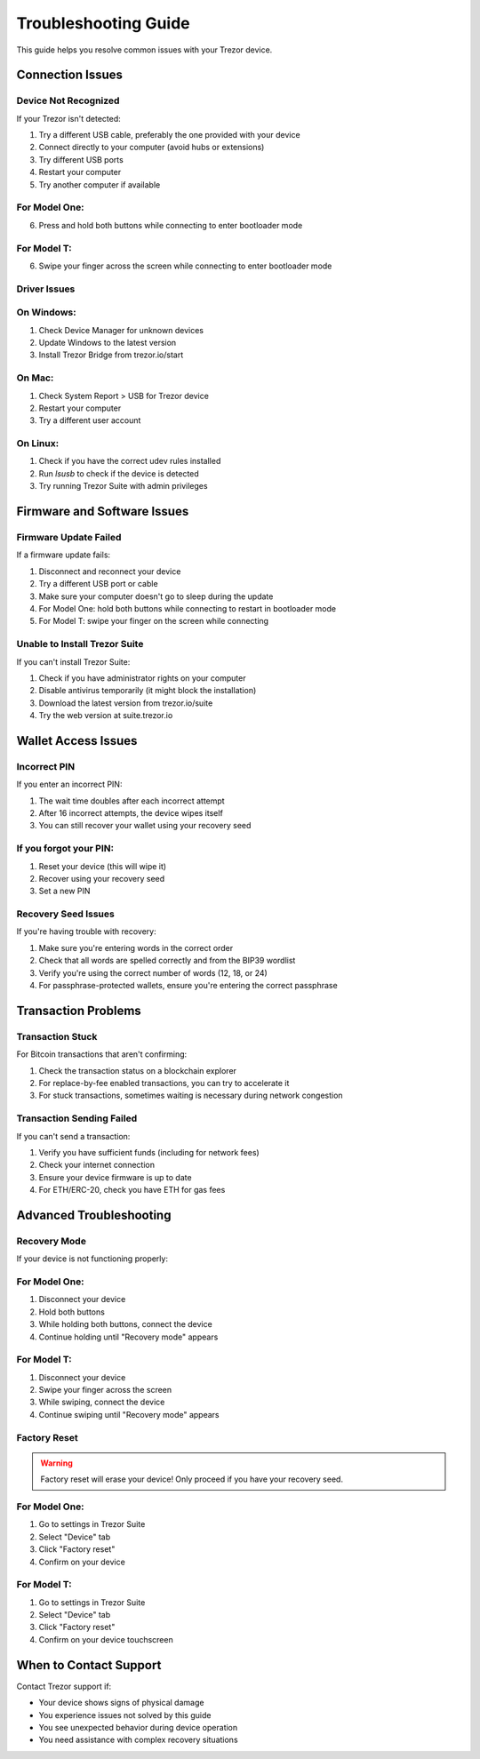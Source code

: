 Troubleshooting Guide
===================

This guide helps you resolve common issues with your Trezor device.

Connection Issues
---------------

Device Not Recognized
^^^^^^^^^^^^^^^^^^

If your Trezor isn't detected:

1. Try a different USB cable, preferably the one provided with your device
2. Connect directly to your computer (avoid hubs or extensions)
3. Try different USB ports
4. Restart your computer
5. Try another computer if available

For Model One:
^^^^^^^^^^^^^

6. Press and hold both buttons while connecting to enter bootloader mode

For Model T:
^^^^^^^^^^^

6. Swipe your finger across the screen while connecting to enter bootloader mode

Driver Issues
^^^^^^^^^^^

On Windows:
^^^^^^^^^^

1. Check Device Manager for unknown devices
2. Update Windows to the latest version
3. Install Trezor Bridge from trezor.io/start

On Mac:
^^^^^^

1. Check System Report > USB for Trezor device
2. Restart your computer
3. Try a different user account

On Linux:
^^^^^^^^

1. Check if you have the correct udev rules installed
2. Run `lsusb` to check if the device is detected
3. Try running Trezor Suite with admin privileges

Firmware and Software Issues
--------------------------

Firmware Update Failed
^^^^^^^^^^^^^^^^^^^

If a firmware update fails:

1. Disconnect and reconnect your device
2. Try a different USB port or cable
3. Make sure your computer doesn't go to sleep during the update
4. For Model One: hold both buttons while connecting to restart in bootloader mode
5. For Model T: swipe your finger on the screen while connecting

Unable to Install Trezor Suite
^^^^^^^^^^^^^^^^^^^^^^^^^^^^

If you can't install Trezor Suite:

1. Check if you have administrator rights on your computer
2. Disable antivirus temporarily (it might block the installation)
3. Download the latest version from trezor.io/suite
4. Try the web version at suite.trezor.io

Wallet Access Issues
------------------

Incorrect PIN
^^^^^^^^^^^

If you enter an incorrect PIN:

1. The wait time doubles after each incorrect attempt
2. After 16 incorrect attempts, the device wipes itself
3. You can still recover your wallet using your recovery seed

If you forgot your PIN:
^^^^^^^^^^^^^^^^^^^^^

1. Reset your device (this will wipe it)
2. Recover using your recovery seed
3. Set a new PIN

Recovery Seed Issues
^^^^^^^^^^^^^^^^^

If you're having trouble with recovery:

1. Make sure you're entering words in the correct order
2. Check that all words are spelled correctly and from the BIP39 wordlist
3. Verify you're using the correct number of words (12, 18, or 24)
4. For passphrase-protected wallets, ensure you're entering the correct passphrase

Transaction Problems
-----------------

Transaction Stuck
^^^^^^^^^^^^^^^

For Bitcoin transactions that aren't confirming:

1. Check the transaction status on a blockchain explorer
2. For replace-by-fee enabled transactions, you can try to accelerate it
3. For stuck transactions, sometimes waiting is necessary during network congestion

Transaction Sending Failed
^^^^^^^^^^^^^^^^^^^^^^^

If you can't send a transaction:

1. Verify you have sufficient funds (including for network fees)
2. Check your internet connection
3. Ensure your device firmware is up to date
4. For ETH/ERC-20, check you have ETH for gas fees

Advanced Troubleshooting
----------------------

Recovery Mode
^^^^^^^^^^^

If your device is not functioning properly:

For Model One:
^^^^^^^^^^^^^

1. Disconnect your device
2. Hold both buttons
3. While holding both buttons, connect the device
4. Continue holding until "Recovery mode" appears

For Model T:
^^^^^^^^^^^

1. Disconnect your device
2. Swipe your finger across the screen
3. While swiping, connect the device
4. Continue swiping until "Recovery mode" appears

Factory Reset
^^^^^^^^^^^

.. warning::
   Factory reset will erase your device! Only proceed if you have your recovery seed.

For Model One:
^^^^^^^^^^^^^

1. Go to settings in Trezor Suite
2. Select "Device" tab
3. Click "Factory reset"
4. Confirm on your device

For Model T:
^^^^^^^^^^^

1. Go to settings in Trezor Suite
2. Select "Device" tab
3. Click "Factory reset"
4. Confirm on your device touchscreen

When to Contact Support
--------------------

Contact Trezor support if:

* Your device shows signs of physical damage
* You experience issues not solved by this guide
* You see unexpected behavior during device operation
* You need assistance with complex recovery situations

.. raw:: html

   <div class="cta-container">
     <a href="contact.html" class="cta-button">Contact Support</a>
   </div>